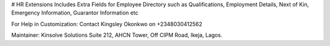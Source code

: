 # HR Extensions
Includes Extra Fields for Employee Directory such as Qualifications, Employment Details,
Next of Kin, Emergency Information, Guarantor Information etc

For Help in Customization:
Contact Kingsley Okonkwo on +2348030412562

Maintainer:
Kinsolve Solutions
Suite 212, AHCN Tower, Off CIPM Road, Ikeja, Lagos.